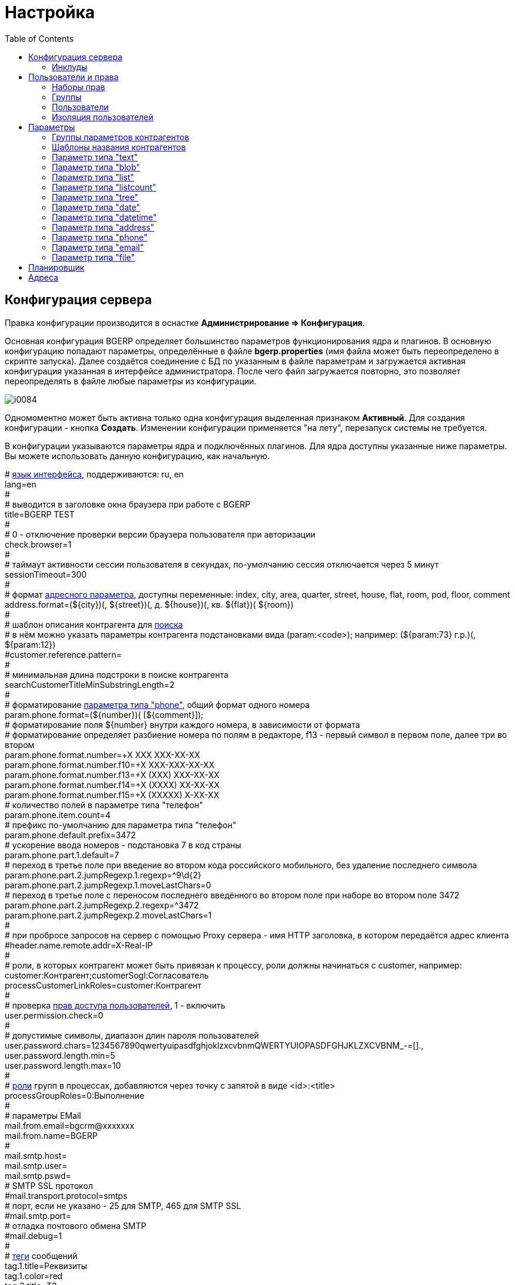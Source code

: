 = Настройка
:toc:

[[config]]
== Конфигурация сервера
Правка конфигурации производится в оснастке *Администрирование => Конфигурация*.

Основная конфигурация BGERP определяет большинство параметров функционирования ядра и плагинов.
В основную конфигурацию попадают параметры, определённые в файле *bgerp.properties* (имя файла может быть переопределено в скрипте запуска). 
Далее создаётся соединение с БД по указанным в файле параметрам и загружается активная конфигурация указанная в интерфейсе администратора. 
После чего файл загружается повторно, это позволяет переопределять в файле любые параметры из конфигурации.

image::_res/i0084.png[]

Одномоментно может быть активна только одна конфигурация выделенная признаком *Активный*. Для создания конфигурации - кнопка *Создать*. 
Изменении конфигурации применяется "на лету", перезапуск системы не требуется.

В конфигурации указываются параметры ядра и подключённых плагинов. Для ядра доступны указанные ниже параметры. 
Вы можете использовать данную конфигурацию, как начальную.

[example]
:hardbreaks:
====
# <<../project.adoc#localization, язык интерфейса>>, поддерживаются: ru, en
lang=en
#
# выводится в заголовке окна браузера при работе с BGERP
title=BGERP TEST
#
# 0 - отключение проверки версии браузера пользователя при авторизации
check.browser=1
#
# таймаут активности сессии пользователя в секундах, по-умолчанию сессия отключается через 5 минут
sessionTimeout=300
#
# формат <<#param-address, адресного параметра>>, доступны переменные: index, сity, area, quarter, street, house, flat, room, pod, floor, comment [[config-param-address]]
address.format=(${city})(, ${street})(, д. ${house})(, кв. ${flat})( ${room})
#
# шаблон описания контрагента для [[config-search]] <<search.adoc#, поиска>>
# в нём можно указать параметры контрагента подстановками вида (param:<code>); например: (${param:73} г.р.)(, ${param:12})
#customer.reference.pattern=
#
# минимальная длина подстроки в поиске контрагента
searchCustomerTitleMinSubstringLength=2
#
# форматирование <<#param-phone, параметра типа "phone">>, общий формат одного номера [[config-param-phone]]
param.phone.format=(${number})( [${comment}]);
# форматирование поля ${number} внутри каждого номера, в зависимости от формата
# форматирование определяет разбиение номера по полям в редакторе, f13 - первый символ в первом поле, далее три во втором
param.phone.format.number=+X XXX XXX-XX-XX
param.phone.format.number.f10=+X XXX-XXX-XX-XX
param.phone.format.number.f13=+X (XXX) XXX-XX-XX
param.phone.format.number.f14=+X (XXXX) XX-XX-XX
param.phone.format.number.f15=+X (XXXXX) X-XX-XX
# количество полей в параметре типа "телефон"
param.phone.item.count=4
# префикс по-умолчанию для параметра типа "телефон"
param.phone.default.prefix=3472
# ускорение ввода номеров - подстановка 7 в код страны
param.phone.part.1.default=7
# переход в третье поле при введение во втором кода российского мобильного, без удаление последнего символа
param.phone.part.2.jumpRegexp.1.regexp=^9\d{2}
param.phone.part.2.jumpRegexp.1.moveLastChars=0
# переход в третье поле с переносом последнего введённого во втором поле при наборе во втором поле 3472
param.phone.part.2.jumpRegexp.2.regexp=^3472
param.phone.part.2.jumpRegexp.2.moveLastChars=1
#
# при пробросе запросов на сервер с помощью Proxy сервера - имя HTTP заголовка, в котором передаётся адрес клиента
#header.name.remote.addr=X-Real-IP
# [[config-customer-process-role]]
# роли, в которых контрагент может быть привязан к процессу, роли должны начинаться с customer, например: customer:Контрагент;customerSogl:Согласователь
processCustomerLinkRoles=customer:Контрагент
#
# проверка <<#user, прав доступа пользователей>>, 1 - включить [[config-user]]
user.permission.check=0
#
# допустимые символы, диапазон длин пароля пользователей
user.password.chars=1234567890qwertyuipasdfghjoklzxcvbnmQWERTYUIOPASDFGHJKLZXCVBNM_-=[].,
user.password.length.min=5
user.password.length.max=10
#
# <<process/index.adoc#group-executor-role, роли>> [[config-group-executor-role]] групп в процессах, добавляются через точку с запятой в виде <id>:<title>
processGroupRoles=0:Выполнение
#
# параметры EMail
mail.from.email=bgcrm@xxxxxxx
mail.from.name=BGERP
#
mail.smtp.host=
mail.smtp.user=
mail.smtp.pswd=
# SMTP SSL протокол
#mail.transport.protocol=smtps
# порт, если не указано - 25 для SMTP, 465 для SMTP SSL
#mail.smtp.port=
# отладка почтового обмена SMTP
#mail.debug=1
#
# <<message.adoc#process, теги>> сообщений [[config-message-tag]]
tag.1.title=Реквизиты
tag.1.color=red
tag.2.title=ТЗ
tag.2.color=green
tag.3.title=TODO
tag.3.color=magenta
#
# <<extension.adoc#dyn, динамический код>> и расширение функциональности [[config-dyn]]
dynamic.src.dir=dyn
dynamic.src.encoding=UTF-8
# максимальное время выполнения обработчика события в мс. до принудительного прерывания
event.processTimeout=1000
#
# перечень через запятую динамических или обычных классов, реализующих интерфейс java.lang.Runnable, запускаемых при старте сервера [[config-on-start]]
#runOnStart=
# перечень через запятую динамических или обычных классов, объекты которых создаются при старте сервера, при перекомпиляции динамических классов создание объектов производится повторно
#createOnStart=
#
# <<#scheduler, планировщик>>, запуск - 1 [[config-scheduler]] 
scheduler.start=1
#
# сброс кэша новостей каждые указанное количество секунд, может быть необходимо лишь при импорте новостей извне в БД BGERP
#flush.news.everySeconds=
#
# EMail для экстренных уведомлений о проблемах в системе
#alarm.mail= 
#
# 1 - база доступна только на чтение, отключение записи логов и сохранения параметров интерфейса
#db.readonly=1
====

:hardbreaks!:

Записи параметров плагинов начинаются с префикса *<plugin>:*, например *bgbilling:*.

[[config-include]]
=== Инклуды
Возможно включение в одну конфигурации другой, для этого во включающей конфигурации размещается инструкция *include.<configId>=1*, 
где *<configId>* - код включаемой на данной позиции конфигурации. Включенные конфигурации отображаются под содержащей их выделяются отступом.

NOTE: Поддерживается только один уровень вложенности конфигураций. 

Рекомендуется создать как минимум одну инклуд конфигурацию, в которой определять все <<interface.adoc#config-variable, переменные>>, 
как-то: коды параметров процессов, статусов. В дальнейшем эту конфигурацию включить в активную конфигурацию сервера, а так же в конфигурации процессов.
 
Рекомендованный формат:
[source]
----
USER_PARAM_EMAIL=

PROCESS_STATUS_OPEN=
PROCESS_PARAM_CONTACT=
PROCESS_PARAM_EMAIL=
----

[[user]]
== Пользователи и права
Все действия пользователей в системе выполняются через проверку прав.
Правка пользователей и полномочий производится в оснастках *Администрирование => Пользователи => ...*. 
Редактирование учётных записей пользователей, их прав доступа и групп.

NOTE: Проверка прав доступа включается <<#config-user, переменной конфигурации>>.

=== Наборы прав
Наборы прав определяют разрешаемые пользователю действия. При установке в системе присутствует пустой набор прав *Администраторы*. 
Целесообразно разрешить данному набору все действия, используя его для наделения пользователей полными правами.

NOTE: На этапе начального изучения системы вам будет достаточно этого набора прав.

image::_res/i0085.png[]

Кнопка *R* в таблице наборов позволяет перенести на набор все действия другого набора, выбранного из открываемого списка.
В редакторе набора прав указывается его название, конфигурация. В дереве действий указываются разрешённые набору действия.

image::_res/i0086.png[]

=== Группы
Группы пользователей обозначают подразделения в организации и выступают группами решения для подсистемы <<process/index.adoc#, процессов>>.

image::_res/i0087.png[]

В группе могут быть указаны <<process/queue.adoc#, очереди процессов>>, наборы прав, конфигурация.
Подробно о логике работы системы ограничений см. далее, в описании редактора пользователей.

Группы выстроены в иерархию, что позволяет учитывать службы, отделы и другие структурные единицы организации. 
Кнопка *C* в таблице позволяет вырезать группу, переместив её в новое место в иерархии. 
Флаг скрытости предназначен для обозначения ныне не существующих подразделений.

=== Пользователи
В свойствах пользователя указывается одна или несколько групп с указанием периода, наборы прав, имя пользователя, его логин и пароль. 
Пользователи выступают исполнителями для подсистемы <<process/index.adoc#, процессов>>.

image::_res/i0088.png[]

Параметры пользователя определяются в редакторе <<param, параметров>>.

Группы пользователя определяют вхождение пользователя в подразделения.

[[united-user-config]]
Результирующие права пользователя, параметры его конфигурации и разрешённые очереди процессов определяются описанным ниже образом. 
Сложение списка обозначает добавление в конец списка новых элементов.
[square]
* Действующий список групп (ДСГ) - упорядоченный список = список групп в алфавитном порядке (как отображаются в списке групп), из них оставлены только действующие в настоящий момент у пользователя.
* Действующий список наборов прав (ДСНП) - упорядоченный список = списки всех наборов прав групп ДСГ + список наборов прав пользователя.
* Действующая конфигурация (ДК) - строка = конфигурации всех наборов прав из ДСНП + конфигурации всех групп из ДСГ (конфигурация каждой группы составлена из конфигурации всех его предков + конфигурация группы) + конфигурация пользователя. Переменная более поздно добавленная в конфигурацию переопределит более раннюю.
* Очереди процессов = список очередей процессов, из которых оставлены очереди указанные в пользователе либо в одной из групп ДСГ.
* Разрешения = разрешения из наборов прав ДСНП + разрешения из пользователя.
* Роли - набор = роли всех наборов прав ДСНП + роли из пользователя.

В действующую конфигурацию пользователя дополнительно добавляются переменные:
[source]
----
ctxUserId=<код пользователя в БД>
ctxUserGroupIds=<коды групп пользователя через запятую>
ctxUserPermsetIds=<коды наборов прав пользователя через запятую>
----

Схема довольно сложна, однако позволяет очень гибко настраивать права пользователей.
[[user-action-tree]]
Редактор разрешённых действий в наборе прав и пользователе представляет из себя *дерево действий* следующего вида:

image::_res/i0089.png[]

Установка галочки на узле дерева разрешает действия. У некоторых действий есть конфигурация, задающая дополнительные ограничения. 
Заданные переменные конфигураций отображаются в квадратных скобках рядом с действиями (на снимке выше для действия "Просмотр пользователей"). 
Для открытия редактора конфигурации действия необходимо кликнуть мышью в скобки. При этом отобразится диалог следующего вида.

image::_res/action_tree_edit_dialog.png[]

Над панелью ввода конфигурации действия отображается подсказка по допустимым параметрам.

В данную конфигурацию допускается подставлять переменные из действующей конфигурации пользователя. 
Подстановка осуществляется макросом *{@<paramName>}*, где *<paramName>* - параметр из конфигурации. Например: *groupSet={@smGroup}*. 
Так, на приведённым ранее снимке пользователю разрешают просматривать список пользователя только входящих в те же группы, что и он сам. 
Используется подставновка системной переменной из действующей конфигурации пользователя.

В зависимости от разрешённых действий и их конфигураций в интерфейсе, отображаемом пользователю, могут скрываться либо отображаться различные элементы.

CAUTION: Для пользователя с кодом 1 конфигурации действий не применяются, данному пользователю всегда разрешены все действия, но с пустыми конфигурациями.

Опции конфигурации пользователя (они могут попасть в неё из указанных выше конфигураций):
[source]
----
# отключение проверки прав
#dontCheckPermission=1
# открытие оснастки после авторизации зафиксированной (в данном примере - поиск)
#on.login.open.pinned=/user/search
# открытие оснастки после авторизации (в данном примере - обработка сообщений)
#onLoginOpen=/user/messageQueue
----

[[user-isolation]]
=== Изоляция пользователей
Изоляция позволяет ограничить доступные пользователю данные и применяется ко всем действиям, запрашивающим и модифицирующим эти данные.
Параметры изоляции задаются в <<united-user-config, объединённой конфигурации пользователя>>.

[source]
----
isolation.process=<processIsolation>
----
Где:
[square]
* *<processIsolation>* - уровень изоляции процессов, может принимать значения *executor* либо *group*.

Режим *executor* отображает пользователю лишь процессы, в которых он является исполнителем. 
Режим *group* отображает процессы, группы решения которых содержат одну из текущих групп пользователя. 

[[param]]
== Параметры
Для большинства сущностей в системе возможно определение настраиваемых параметров. 
Редактирование перечня параметров осуществляется в оснастке *Администрирование => Параметры* интерфейса. 
Выбор сущности, для которой определяются параметры, производится в выпадающем списке. Список может расширяться при установке плагинов. 

image::_res/i0090.png[]

Редактор параметра выглядит следующим образом. Для всех типов кроме спискового (отличия будут рассмотрены далее) его вид идентичен.

image::_res/i0091.png[]

Таблица параметров сущности выглядит подобным образом. Порядок записи в таблице определяется числовым полем *Порядок* параметра, 
либо порядком, задаваемым при привязке к типу процесса либо группе параметров.

image::_res/i0092.png[]

Свойство *Скрипт* параметра позволяет установить <<extension.adoc#run, класс>>, обрабатывающий события изменения параметра.
Ключи конфигурации параметра различаются для типов параметров, общие для всех типов необязательные значения:

[source]
----
# коды параметров сущности, которые должны быть заполнены перед установкой данного параметра
requireBeforeFillParamIds=<codes>
# коды параметров сущности, которые должны быть пустыми перед установкой данного параметра
requireBeforeEmptyParamIds=<codes>
# теги параметра через запятую - тегированный параметр можно просматривать или править
# только явно разрешив тег в настройке прав на изменение параметра либо просмотр параметров
tags=<tags>
# редактор параметра недоступен (параметр загружается посредством API к БД либо HTTP API)
readonly=1
----

Где:
[square]
* *<codes>* - коды параметров через запятую;
* *<tags>* - теги через запятую.

[[customer-param-group]]
=== Группы параметров контрагентов
Группа параметров необходима для ограничения списка параметров контрагента определённого объекта. Например: "Физическое лицо", "Юридическое лицо".

=== Шаблоны названия контрагентов
Шаблон названия позволяет устанавливать зависимость названия объектов от его параметров. 
Подстановка параметров осуществляется макросами вида *${param_<code>}*, где *<code>* - уникальный код параметра. 
Так, например, возможна генерация названия контрагента юридического лица из параметров спискового "Форма собственности" 
и текстового "Наименование организации", что предотвращает дублирование информации. 
При изменении параметров в дальнейшем наименование объекта будет правиться автоматически.

[[param-text]]
=== Параметр типа "text"
Однострочная строка до 250 символов.
В конфигурации параметра могут быть указаны следующие необязательные параметры:
[source]
----
saveOn=<saveOn>
# параметр содержит URL, в просмотре параметров отображение ссылки перехода по ссылке
showAsLink=1
# вместо значение параметра выводится <ЗНАЧЕНИЕ ЗАШИФРОВАНО>, параметр можно только поправить, нельзя просмотреть
encrypt=encrypted
----

Где:
[square]
* *<saveOn>* - режим сохранения, может быть *focusLost*, по-умолчанию сохранение производится по нажатию кнопки Ок либо Enter.

Также в конфигурации параметра могут быть указаны одна или несколько конструкций вида:
[source]
----
regexp.<n>.title=<title>
regexp.<n>.regexp=<regexp>
----

Где:
[square]
* *<n>* - число, порядковый номер регулярного выражения;
* *<title>* - наименование шаблона;
* *<regexp>* - <<extension.adoc#regexp, регулярное выражение>>, описывающее шаблон.

При наличии в конфигурации текстового параметра подобных конструкций вводимая строка будет проверяться на совпадение хотя бы с одним из шаблонов, например:
[source]
----
regexp.1.title=<город без г.>,<улица без ул.>,<дом без д.>
regexp.1.regexp=[а-яА-Я\s\-]+,[\dа-яА-Я\s\-]+,\s*[\dа-яА-Я/]+
regexp.2.title=<город без г.>,<улица без ул.>,<дом без д.>,<номер квартиры>
regexp.2.regexp=[а-яА-Я\s\-]+,[\dа-яА-Я\s\-]+,\s*[\dа-яА-Я/]+,*\s*\d+
regexp.3.title=<город без г.>,<улица без ул.>,<дом без д.>,<номер квартиры>, <номер комнаты>
regexp.3.regexp=[а-яА-Я\s\-]+,[\dа-яА-Я\s\-]+,\s*[\dа-яА-Я/]+,*\s*\d+,\s*\d+
----

В данном случае параметр контрагента адрес по прописке проверяется на соответствие одному из шаблонов. Содержание шаблонов легко понять из атрибутов title.

В таблице параметр выглядит следующим образом:

image::_res/i0013.png[]

[[param-blob]]
=== Параметр типа "blob"
Большая многострочная строка до 65000 символов. В конфигурации параметра могут быть указаны следующие необязательные параметры:
[source]
----
rows=<rows>
saveOn=<saveOn>
----

Где:
[square]
* *<rows>* - количество отображаемых в редакторе строк, по-умолчанию 4;
* *<saveOn>* - режим сохранения, может быть "focusLost" (потеря фокуса полем), по-умолчанию сохранение производится по нажатию кнопки Ок.

В таблице параметр выглядит следующим образом:

image::_res/i0014.png[]

[[param-list]]
=== Параметр типа "list"
Параметр с выбираемыми из набора значениями. Значения могут быть определены как конфигурации параметра так и во внешнем справочнике, 
на который ссылается параметр. Для некоторых значений можно добавить возможность или установить обязательное требование указания комментария.

В конфигурации параметра могут быть указаны следующие необязательные параметры:
[source]
----
# мультивыбор
multiple=1
# сохранение сразу после выбора значения, без нажатия кнопки Ок (только для параметра с одним выбором)
saveOn=select
editAs=<editAs>
#
# сортировка значений по наименованию а не в порядке кодов
sort.mode=byTitle
#
allowCommentValues=<allowCommentValues>
needCommentValues=<needCommentValues>
#
directory=<dirName>
availableValues=<values>
availableValuesInnerJoinFilter=<joinTable>;<joinColumn>;<joinFilter>
----

Где:
[square]
* *<editAs>* - может принимать значения combo - по-умолчанию, выпадающий список, radio - выбор значения в виде переключателей, select - выпадающий список с возможностью поиска значения;
* *<dirName>* - справочник, из которого берутся значения, может быть "address_city" для городов, если справочника нет - значения указываются в самом параметре;
* *<values>* - допустимые коды значений через запятую;
* *<allowCommentValues>* - перечень значений для которых допустимо указание комментария, возможно указание диапазонов, например: 1-3,7,9-14
* *<needCommentValues>* - перечень значений для которых обязателен комментарий, указывается аналогично <allowCommentValues>;
* *<joinTable>* - имя таблицы, с которой осуществляется фильтрующая операция SQL INNER JOIN справочной таблицы;
* *<joinColumn>* - колонка таблицы, по которой проводится JOIN столбца id справочной таблицы;
* *<joinFilter>* - дополнительное условие INNER JOIN.

Пример конфигурации параметра, в котором доступны контрагенты, входящие в группу с кодом 3.
[source]
----
multiple=1
directory=customer
availableValuesInnerJoinFilter=customer_group;customer_id;group_id IN (3)
----

Пример параметра с одним значением. Конфигурация - как выглядит в таблице и редактирование.

image::_res/i0018.png[]

image::_res/i0016.png[]

Пример параметра с несколькими значениями (мультивыбор). Конфигурация - как выглядит в таблице и редактирование.

image::_res/i0015.png[]

image::_res/i0020.png[]

[[param-listcount]]
=== Параметр типа "listcount"
Позволяет выбирать перечислимые значения с указанием количества для них. 
На снимке экрана ниже - редактор свойств параметра, конфигурирование значений аналогично параметру типа "list".

image::_res/param_listcount.png[]

В таблице параметров.

image::_res/param_listcount_table.png[]

Редактор.

image::_res/param_listcount_editor.png[]

[[param-tree]]
=== Параметр типа "tree"
Допустимые значения могут быть организованы в дерево.
В конфигурации параметра могут быть указаны следующие необязательные параметры:
[source]
----
# несколько значений в дереве
multiple=1
----

Как выглядят конфигурация, таблица параметров и редактирование.

image::_res/param_tree.png[]

image::_res/param_tree_table.png[]

image::_res/param_tree_editor.png[]

[[param-date]]
=== Параметр типа "date"
Дата: год - месяц - день.
В конфигурации параметра могут быть указаны следующие необязательные параметры:
[source]
----
# возможность смены месяца
changeMonth=true
# возможность смены года
changeYear=true
yearRange=<yearRange>
# возможность редактирования поля с клавиатуры
editable=1
saveOn=<saveOn>
# при редактировании поля отправка классу-обработчику изменений параметра события ru.bgcrm.event.DateChangingEvent, позволяющего раскрашивать даты различными цветами и сопровождать примечаниями
#sendColorMapRequest=1
----

Где:
[square]
* *<yearRange>* - диапазон отображаемых лет в выпадающем списке годов, могут быть значения от текущего года, например: *-10:+30* , либо значения от текущей выбранной даты, например: *c:-10:c+30*, по-умолчанию *с-10:с+10*;
* *<saveOn>* - режим сохранения, может быть "focusLost" (потеря фокуса полем) либо "enter" (нажатие клавиши "Enter"), по-умолчанию режим "enter"; актуально только при *editable=1*.

IMPORTANT: Для параметра yearRange нулевое значение указывать как +0, например: -10:+0

В таблице параметр и его редактор выглядят следующим образом.

image::_res/i0021.png[]

image::_res/i0022.png[]

[[param-datetime]]
=== Параметр типа "datetime"
Дата + время различной точности.
В конфигурации параметра могут быть указаны следующие необязательные параметры:
[source]
----
type=<type>
stepHour=<stepHour>
stepMinute=<stepMinute>
#
# при редактировании поля отправка классу-обработчику изменений параметра события ru.bgcrm.event.DateChangingEvent, позволяющего раскрашивать даты различными цветами и сопровождать примечаниями
#sendColorMapRequest=1
----

Где:
[square]
* *<type>* - может принимать значения ymdh, ymdhm, ymdhms в зависимости от требуемой точности поля;
* *<stepHour>* - шаг в выборе часов;
* *<stepMinute>* - шаг в выборе минут.

Пример параметра. Конфигурация, как выглядит в таблице и редактирование.

image::_res/i0023.png[]

image::_res/i0025.png[]

[[param-address]]
=== Параметр типа "address"
Адресный, ссылающийся на дом в справочнике адресов.
В конфигурации параметра могут быть указаны следующие необязательные параметры:
[source]
----
# несколько адресов в параметре
multiple=1
----

Как выглядит в таблице и редактирование.

image::_res/i0026.png[]

image::_res/i0027.png[]

Доступен контекстный поиск по подстроке улицы и дому. 
Несмотря на приведённый пример использовать подобный параметр для адреса прописки не следует, 
т.к. он требует наличия в справочнике домов записей обо всех домах, используемых в значениях параметров.

NOTE: Формат строки отображаемой в таблице задаётся в <<config-param-address, конфигурации>>.

[[param-phone]]
=== Параметр типа "phone"
Один или несколько телефонов с комментариями. В конфигурации параметра ничего не указывается.
Как выглядит в таблице и редактирование.

image::_res/i0028.png[]

image::_res/i0029.png[]

NOTE: Формат строки отображаемой в таблице задаётся в <<config-param-phone, конфигурации>>.

[[param-email]]
=== Параметр типа "email"
Один или несколько EMail адресов либо только адресов доменов с комментариями.
В конфигурации параметра могут быть указаны следующие необязательные параметры:
[source]
----
# несколько EMail в параметре
multiple=1
----

Как выглядит в таблице и редактирование.

image::_res/i0055.png[]

image::_res/i0056.png[]

[[param-file]]
=== Параметр типа "file"
Один или несколько файлов. В конфигурации параметра могут быть указаны следующие необязательные параметры:
[source]
----
# несколько файлов в параметре
multiple=1
----

image::_res/i0054.png[]

[[scheduler]]
== Планировщик
NOTE: Вы можете пропустить этот раздел при первом знакомстве с системой.

Подсистема планировщика позволяет выполнять периодический запуск определённых задач. 
Для запуска задачи в конфигурацию сервера добавляются записи вида:
[source]
----
scheduler.task.<id>.class=<class_name>
scheduler.task.<id>.minutes=<minutes>
# необязательные параметры
scheduler.task.<id>.hours=<hours>
scheduler.task.<id>.dw=<dw>
----

Где:
[square]
* *<id>* - уникальный числовой идентификатор задачи;
* *<class_name>* - имя класса запускаемой задачи;
* *<hours>* - часы в которые запускается задача, через запятую от 0 до 23;
* *<dw>* - дни недели в которые запускается задача, через запятую от 1 до 7, 1 - понедельник.

Планировщик ежеминутно проверяет задачи и выполняет те из них, чьи ограничения по времени отвечают указанным в конфигурации условиям.

В планировщике может быть запущен любой объект Java-класса, реализующий интерфейс *java.lang.Runnable*. 
Класс может находиться в библиотеках системы либо быть <<extension.adoc#dyn, динамическим>>.

Запуск планировщика определяется <<#config-scheduler, опцией конфигурации>>.

[[address]]
== Адреса
Просмотр и редактирование адресных справочников доступны в *Пуск => Адреса*.

image::_res/i0037.png[]

Адресный справочник рекомендуется использовать только для ограниченных населённых пунктов, в которых предоставляются услуги. 
Параметры типа <<param-address, address>>, использующие справочник, позволяют производить поиск по городу, улицу и т.п. 
Нецелесообразно заносить в адресный справочник юридические адреса организаций, адреса для получения корреспонденции и т.п. 
Это приведёт к неоправданному разрастанию справочника и усложнению его поддержки.

Как настроить выгрузку справочника адресов в BGBilling и первичную выгрузку из него описано <<../plugin/bgbilling/address_load.adoc#, здесь>>.

При необходимости согласования справочников адресов нескольких биллингов воспользуйтесь встроенной в BGBillingClient <<../plugin/bgbilling/address_sync.adoc#, утилитой>> 
